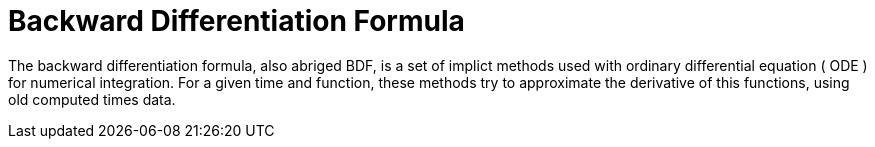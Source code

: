 = Backward Differentiation Formula

The backward differentiation formula, also abriged BDF, is a set of implict methods used with ordinary differential equation ( ODE ) for numerical integration. For a given time and function, these methods try to approximate the derivative of this functions, using old computed times data.